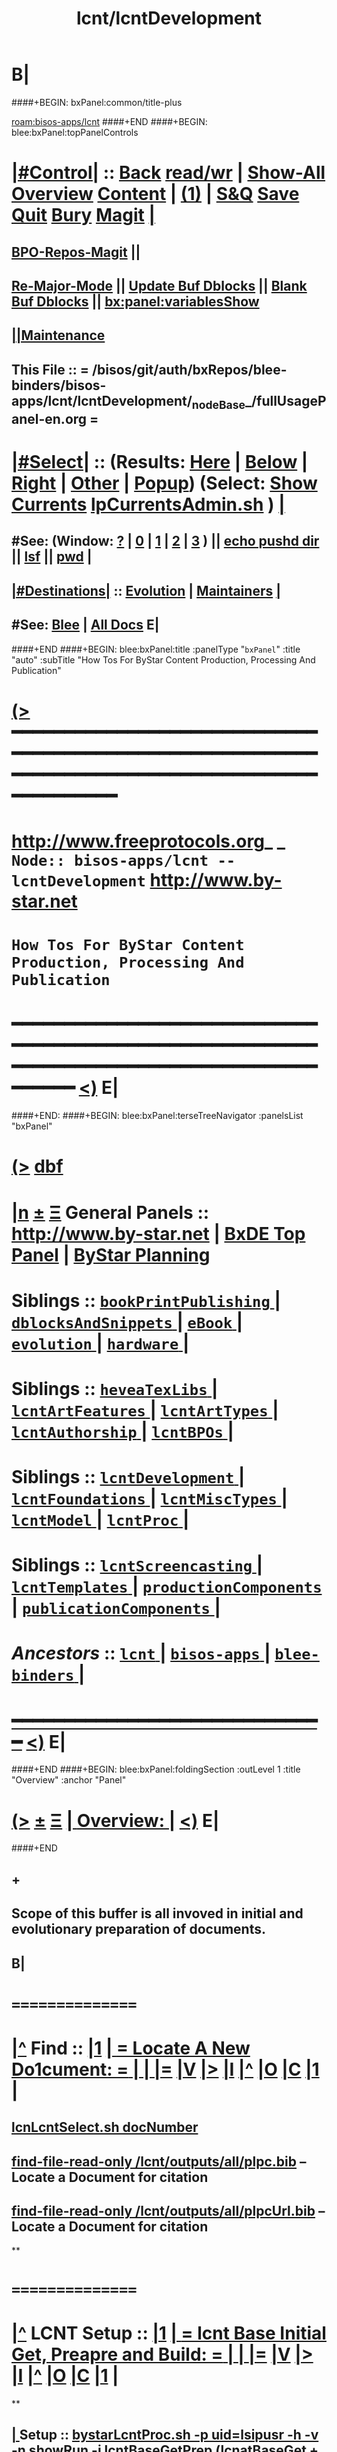 * B|
####+BEGIN: bxPanel:common/title-plus
#+title: lcnt/lcntDevelopment
#+roam_tags: branch
#+roam_key: bisos-apps/lcnt/lcntDevelopment
[[roam:bisos-apps/lcnt]]
####+END
####+BEGIN: blee:bxPanel:topPanelControls
*  [[elisp:(org-cycle)][|#Control|]] :: [[elisp:(blee:bnsm:menu-back)][Back]] [[elisp:(toggle-read-only)][read/wr]] | [[elisp:(show-all)][Show-All]]  [[elisp:(org-shifttab)][Overview]]  [[elisp:(progn (org-shifttab) (org-content))][Content]] | [[elisp:(delete-other-windows)][(1)]] | [[elisp:(progn (save-buffer) (kill-buffer))][S&Q]] [[elisp:(save-buffer)][Save]] [[elisp:(kill-buffer)][Quit]] [[elisp:(bury-buffer)][Bury]]  [[elisp:(magit)][Magit]]  [[elisp:(org-cycle)][| ]]
**  [[elisp:(bap:magit:bisos:current-bpo-repos/visit)][BPO-Repos-Magit]] ||
**  [[elisp:(blee:buf:re-major-mode)][Re-Major-Mode]] ||  [[elisp:(org-dblock-update-buffer-bx)][Update Buf Dblocks]] || [[elisp:(org-dblock-bx-blank-buffer)][Blank Buf Dblocks]] || [[elisp:(bx:panel:variablesShow)][bx:panel:variablesShow]]
**  [[elisp:(blee:menu-sel:comeega:maintenance:popupMenu)][||Maintenance]]
**  This File :: *= /bisos/git/auth/bxRepos/blee-binders/bisos-apps/lcnt/lcntDevelopment/_nodeBase_/fullUsagePanel-en.org =*
*  [[elisp:(org-cycle)][|#Select|]]  :: (Results: [[elisp:(blee:bnsm:results-here)][Here]] | [[elisp:(blee:bnsm:results-split-below)][Below]] | [[elisp:(blee:bnsm:results-split-right)][Right]] | [[elisp:(blee:bnsm:results-other)][Other]] | [[elisp:(blee:bnsm:results-popup)][Popup]]) (Select:  [[elisp:(lsip-local-run-command "lpCurrentsAdmin.sh -i currentsGetThenShow")][Show Currents]]  [[elisp:(lsip-local-run-command "lpCurrentsAdmin.sh")][lpCurrentsAdmin.sh]] ) [[elisp:(org-cycle)][| ]]
**  #See:  (Window: [[elisp:(blee:bnsm:results-window-show)][?]] | [[elisp:(blee:bnsm:results-window-set 0)][0]] | [[elisp:(blee:bnsm:results-window-set 1)][1]] | [[elisp:(blee:bnsm:results-window-set 2)][2]] | [[elisp:(blee:bnsm:results-window-set 3)][3]] ) || [[elisp:(lsip-local-run-command-here "echo pushd dest")][echo pushd dir]] || [[elisp:(lsip-local-run-command-here "lsf")][lsf]] || [[elisp:(lsip-local-run-command-here "pwd")][pwd]] |
**  [[elisp:(org-cycle)][|#Destinations|]] :: [[Evolution]] | [[Maintainers]]  [[elisp:(org-cycle)][| ]]
**  #See:  [[elisp:(bx:bnsm:top:panel-blee)][Blee]] | [[elisp:(bx:bnsm:top:panel-listOfDocs)][All Docs]]  E|
####+END
####+BEGIN: blee:bxPanel:title :panelType "=bxPanel=" :title "auto" :subTitle "How Tos For ByStar Content Production, Processing And Publication"
* [[elisp:(show-all)][(>]] ━━━━━━━━━━━━━━━━━━━━━━━━━━━━━━━━━━━━━━━━━━━━━━━━━━━━━━━━━━━━━━━━━━━━━━━━━━━━━━━━━━━━━━━━━━━━━━━━━
*   [[img-link:file:/bisos/blee/env/images/fpfByStarElipseTop-50.png][http://www.freeprotocols.org]]_ _   ~Node:: bisos-apps/lcnt -- lcntDevelopment~   [[img-link:file:/bisos/blee/env/images/fpfByStarElipseBottom-50.png][http://www.by-star.net]]
*                         ~How Tos For ByStar Content Production, Processing And Publication~
* ━━━━━━━━━━━━━━━━━━━━━━━━━━━━━━━━━━━━━━━━━━━━━━━━━━━━━━━━━━━━━━━━━━━━━━━━━━━━━━━━━━━━━━━━━━━━━  [[elisp:(org-shifttab)][<)]] E|
####+END:
####+BEGIN: blee:bxPanel:terseTreeNavigator :panelsList "bxPanel"
* [[elisp:(show-all)][(>]] [[elisp:(describe-function 'org-dblock-write:blee:bxPanel:terseTreeNavigator)][dbf]]
* [[elisp:(show-all)][|n]]  _[[elisp:(blee:menu-sel:outline:popupMenu)][±]]_  _[[elisp:(blee:menu-sel:navigation:popupMenu)][Ξ]]_   General Panels ::   [[img-link:file:/bisos/blee/env/images/bystarInside.jpg][http://www.by-star.net]] *|*  [[elisp:(find-file "/libre/ByStar/InitialTemplates/activeDocs/listOfDocs/fullUsagePanel-en.org")][BxDE Top Panel]] *|* [[elisp:(blee:bnsm:panel-goto "/libre/ByStar/InitialTemplates/activeDocs/planning/Main")][ByStar Planning]]

*   *Siblings*   :: [[elisp:(blee:bnsm:panel-goto "/bisos/git/auth/bxRepos/blee-binders/bisos-apps/lcnt/bookPrintPublishing/_nodeBase_")][ =bookPrintPublishing= ]] *|* [[elisp:(blee:bnsm:panel-goto "/bisos/git/auth/bxRepos/blee-binders/bisos-apps/lcnt/dblocksAndSnippets/_nodeBase_")][ =dblocksAndSnippets= ]] *|* [[elisp:(blee:bnsm:panel-goto "/bisos/git/auth/bxRepos/blee-binders/bisos-apps/lcnt/eBook/_nodeBase_")][ =eBook= ]] *|* [[elisp:(blee:bnsm:panel-goto "/bisos/git/auth/bxRepos/blee-binders/bisos-apps/lcnt/evolution/_nodeBase_")][ =evolution= ]] *|* [[elisp:(blee:bnsm:panel-goto "/bisos/git/auth/bxRepos/blee-binders/bisos-apps/lcnt/hardware/_nodeBase_")][ =hardware= ]] *|*
*   *Siblings*   :: [[elisp:(blee:bnsm:panel-goto "/bisos/git/auth/bxRepos/blee-binders/bisos-apps/lcnt/heveaTexLibs/_nodeBase_")][ =heveaTexLibs= ]] *|* [[elisp:(blee:bnsm:panel-goto "/bisos/git/auth/bxRepos/blee-binders/bisos-apps/lcnt/lcntArtFeatures/_nodeBase_")][ =lcntArtFeatures= ]] *|* [[elisp:(blee:bnsm:panel-goto "/bisos/git/auth/bxRepos/blee-binders/bisos-apps/lcnt/lcntArtTypes/_nodeBase_")][ =lcntArtTypes= ]] *|* [[elisp:(blee:bnsm:panel-goto "/bisos/git/auth/bxRepos/blee-binders/bisos-apps/lcnt/lcntAuthorship/_nodeBase_")][ =lcntAuthorship= ]] *|* [[elisp:(blee:bnsm:panel-goto "/bisos/git/auth/bxRepos/blee-binders/bisos-apps/lcnt/lcntBPOs/_nodeBase_")][ =lcntBPOs= ]] *|*
*   *Siblings*   :: [[elisp:(blee:bnsm:panel-goto "/bisos/git/auth/bxRepos/blee-binders/bisos-apps/lcnt/lcntDevelopment/_nodeBase_")][ =lcntDevelopment= ]] *|* [[elisp:(blee:bnsm:panel-goto "/bisos/git/auth/bxRepos/blee-binders/bisos-apps/lcnt/lcntFoundations/_nodeBase_")][ =lcntFoundations= ]] *|* [[elisp:(blee:bnsm:panel-goto "/bisos/git/auth/bxRepos/blee-binders/bisos-apps/lcnt/lcntMiscTypes/_nodeBase_")][ =lcntMiscTypes= ]] *|* [[elisp:(blee:bnsm:panel-goto "/bisos/git/auth/bxRepos/blee-binders/bisos-apps/lcnt/lcntModel/_nodeBase_")][ =lcntModel= ]] *|* [[elisp:(blee:bnsm:panel-goto "/bisos/git/auth/bxRepos/blee-binders/bisos-apps/lcnt/lcntProc/_nodeBase_")][ =lcntProc= ]] *|*
*   *Siblings*   :: [[elisp:(blee:bnsm:panel-goto "/bisos/git/auth/bxRepos/blee-binders/bisos-apps/lcnt/lcntScreencasting/_nodeBase_")][ =lcntScreencasting= ]] *|* [[elisp:(blee:bnsm:panel-goto "/bisos/git/auth/bxRepos/blee-binders/bisos-apps/lcnt/lcntTemplates/_nodeBase_")][ =lcntTemplates= ]] *|* [[elisp:(blee:bnsm:panel-goto "/bisos/git/auth/bxRepos/blee-binders/bisos-apps/lcnt/productionComponents/_nodeBase_")][ =productionComponents= ]] *|* [[elisp:(blee:bnsm:panel-goto "/bisos/git/auth/bxRepos/blee-binders/bisos-apps/lcnt/publicationComponents/_nodeBase_")][ =publicationComponents= ]] *|*
*   /Ancestors/  :: [[elisp:(blee:bnsm:panel-goto "/bisos/git/auth/bxRepos/blee-binders/bisos-apps/lcnt/_nodeBase_")][ =lcnt= ]] *|* [[elisp:(blee:bnsm:panel-goto "/bisos/git/auth/bxRepos/blee-binders/bisos-apps/_nodeBase_")][ =bisos-apps= ]] *|* [[elisp:(blee:bnsm:panel-goto "/bisos/git/auth/bxRepos/blee-binders/_nodeBase_")][ =blee-binders= ]] *|*
*                                   _━━━━━━━━━━━━━━━━━━━━━━━━━━━━━━_                          [[elisp:(org-shifttab)][<)]] E|
####+END
####+BEGIN: blee:bxPanel:foldingSection :outLevel 1 :title "Overview" :anchor "Panel"
* [[elisp:(show-all)][(>]]  _[[elisp:(blee:menu-sel:outline:popupMenu)][±]]_  _[[elisp:(blee:menu-sel:navigation:popupMenu)][Ξ]]_       [[elisp:(outline-show-subtree+toggle)][| *Overview:* |]] <<Panel>>   [[elisp:(org-shifttab)][<)]] E|
####+END
** +
** Scope of this buffer is all invoved in initial and evolutionary preparation of documents.
** B|
*      ================
*  [[elisp:(beginning-of-buffer)][|^]]  Find          :: [[elisp:(delete-other-windows)][|1]]   [[elisp:(org-cycle)][| *= Locate A New Do1cument: =* | ]]   [[elisp:(org-cycle)][| ]] [[elisp:(org-show-subtree)][|=]] [[elisp:(show-children 10)][|V]] [[elisp:(bx:orgm:indirectBufOther)][|>]] [[elisp:(bx:orgm:indirectBufMain)][|I]] [[elisp:(beginning-of-buffer)][|^]] [[elisp:(org-top-overview)][|O]] [[elisp:(progn (org-shifttab) (org-content))][|C]] [[elisp:(delete-other-windows)][|1]]  |
**   [[elisp:(lsip-local-run-command "echo lcnLcntSelect.sh docNumber")][lcnLcntSelect.sh docNumber]]
**   [[elisp:(find-file-read-only "/lcnt/outputs/all/plpc.bib")][find-file-read-only /lcnt/outputs/all/plpc.bib]]   -- Locate a Document for citation
**   [[elisp:(find-file-read-only "/lcnt/outputs/all/plpcUrl.bib")][find-file-read-only /lcnt/outputs/all/plpcUrl.bib]]   -- Locate a Document for citation
**
*      ================
*  [[elisp:(beginning-of-buffer)][|^]]  LCNT Setup    :: [[elisp:(delete-other-windows)][|1]]   [[elisp:(org-cycle)][| *= lcnt Base Initial Get, Preapre and Build: =* | ]]   [[elisp:(org-cycle)][| ]] [[elisp:(org-show-subtree)][|=]] [[elisp:(show-children 10)][|V]] [[elisp:(bx:orgm:indirectBufOther)][|>]] [[elisp:(bx:orgm:indirectBufMain)][|I]] [[elisp:(beginning-of-buffer)][|^]] [[elisp:(org-top-overview)][|O]] [[elisp:(progn (org-shifttab) (org-content))][|C]] [[elisp:(delete-other-windows)][|1]]  |
**
**  [[elisp:(org-cycle)][| ]]  Setup        ::  [[elisp:(lsip-local-run-command "bystarLcntProc.sh -p uid=lsipusr -h -v -n showRun -i lcntBaseGetPrep")][bystarLcntProc.sh -p uid=lsipusr -h -v -n showRun -i lcntBaseGetPrep]]  (lcnatBaseGet + lcntBasePrep) [[elisp:(org-cycle)][| ]]
**  [[elisp:(org-cycle)][| ]]  Setup        ::  [[elisp:(lsip-local-run-command "bystarLcntProc.sh -p uid=lsipusr -h -v -n showRun -i lcntBaseFullPrep")][bystarLcntProc.sh -p uid=lsipusr -h -v -n showRun -i lcntBaseFullPrep]] (fullBuild + localContentPrep) [[elisp:(org-cycle)][| ]]
***     Prompts for a sudo in lcntBasePrep  -- Involves
***     [[elisp:(lsip-local-run-command "bystarLcntProc.sh")][bystarLcntProc.sh]]
***     [[elisp:(lsip-local-run-command "bystarLcntProc.sh -p uid=lsipusr -h -v -n showRun -i lcntBaseGetPrep")][bystarLcntProc.sh -p uid=lsipusr -h -v -n showRun -i lcntBaseGetPrep]]  (lcnatBaseGet + lcntBasePrep)
***     [[elisp:(lsip-local-run-command "bystarLcntProc.sh -p uid=lsipusr -h -v -n showRun -i lcntBaseGet")][bystarLcntProc.sh -p uid=lsipusr -h -v -n showRun -i lcntBaseGet]]           # VC Update or VC Get If not there
***     [[elisp:(lsip-local-run-command "bystarLcntProc.sh -p uid=lsipusr -h -v -n showRun -i lcntBasePrep")][bystarLcntProc.sh -p uid=lsipusr -h -v -n showRun -i lcntBasePrep]]          # Recreates /lcnt/outputs
***     [[elisp:(lsip-local-run-command "bystarLcntProc.sh -p uid=lsipusr -h -v -n showRun -i lcntBaseFullUpdate")][bystarLcntProc.sh -p uid=lsipusr -h -v -n showRun -i lcntBaseFullUpdate]]    # fullBuild + localContentPrep (populate /content)
**
*      ================
*  [[elisp:(beginning-of-buffer)][|^]]  Apache Setup  :: [[elisp:(delete-other-windows)][|1]]   [[elisp:(org-cycle)][| *= /rsync  /rsync/node_modules Base Initial Get, Preapre and Build: =* | ]]   [[elisp:(org-cycle)][| ]] [[elisp:(org-show-subtree)][|=]] [[elisp:(show-children 10)][|V]] [[elisp:(bx:orgm:indirectBufOther)][|>]] [[elisp:(bx:orgm:indirectBufMain)][|I]] [[elisp:(beginning-of-buffer)][|^]] [[elisp:(org-top-overview)][|O]] [[elisp:(progn (org-shifttab) (org-content))][|C]] [[elisp:(delete-other-windows)][|1]]  |
**
**  [[elisp:(org-cycle)][| ]]  Local Setup  ::  [[elisp:(lsip-local-run-command "bsrWebSvcCommonAdmin.sh -h -v -n showRun -i webSvcRsyncBaseLocalUpdate")][bsrWebSvcCommonAdmin.sh -h -v -n showRun -i webSvcRsyncBaseLocalUpdate]]  # cp /usr/local/lib/node_modules /rsync/node_modules
**  [[elisp:(org-cycle)][| ]]  Remote Setup ::  [[elisp:(lsip-local-run-command "bystarLcntUpload.sh -h -v -n showRun -p bystarUid=ea-59009 -i rsyncBaseUpload")][bystarLcntUpload.sh -h -v -n showRun -p bystarUid=ea-59009 -i rsyncBaseUpload]]  # node_modules
**
*      ================
*  [[elisp:(beginning-of-buffer)][|^]]  Renumber      :: [[elisp:(delete-other-windows)][|1]]   [[elisp:(org-cycle)][| *= Renumbering A Document: =* | ]]   [[elisp:(org-cycle)][| ]] [[elisp:(org-show-subtree)][|=]] [[elisp:(show-children 10)][|V]] [[elisp:(bx:orgm:indirectBufOther)][|>]] [[elisp:(bx:orgm:indirectBufMain)][|I]] [[elisp:(beginning-of-buffer)][|^]] [[elisp:(org-top-overview)][|O]] [[elisp:(progn (org-shifttab) (org-content))][|C]] [[elisp:(delete-other-windows)][|1]]  |
**
** First try not to have to renumber a document
** Change the lcntNu related files in the replacing LCNT-INFO directory
** Make sure that you deactivate the replaced document
*** Either delete/rename the entire replaced directory
*** Or echo "999999.originalNu" > LCNT-INFO/lcntNu
** Edit /lcnt/lgpc/mohsen/SOURCE-INFO/permanent.reg
**     [[elisp:(lsip-local-run-command "bystarLcntProc.sh -p uid=lsipusr -h -v -n showRun -i lcntBasePrep")][bystarLcntProc.sh -p uid=lsipusr -h -v -n showRun -i lcntBasePrep]]          # Recreates /lcnt/outputs
** pubFormats needs to become pdf+hevea
** replace-string htmladdnormallink href
**
*      ================
*  [[elisp:(beginning-of-buffer)][|^]]  Add Figures   :: [[elisp:(delete-other-windows)][|1]]   [[elisp:(org-cycle)][| *= Adding A figure to a document: =* | ]]   [[elisp:(org-cycle)][| ]] [[elisp:(org-show-subtree)][|=]] [[elisp:(show-children 10)][|V]] [[elisp:(bx:orgm:indirectBufOther)][|>]] [[elisp:(bx:orgm:indirectBufMain)][|I]] [[elisp:(beginning-of-buffer)][|^]] [[elisp:(org-top-overview)][|O]] [[elisp:(progn (org-shifttab) (org-content))][|C]] [[elisp:(delete-other-windows)][|1]]  |
**
** cd /lcnt/lgpc/bystar/permanent/common/figures
** If applicabe start from a figure that exists cp existing.odg to mine.odg
** ooffice mine.odg
** Do your edits
*** Tricks For Sizes NOTYET
** Save
** Export as PDF  -- With figProc.sh -v -n showRun -i odgToPdf polySonSquare.odg
** All of below can be done with:  figProc.sh -v -n showRun -i odgFullProc bystarEcosystemAnatomy.odg
** figProc.sh -v -n showRun -i srcConvert bystarEcosystemAnatomy.odg
** figProc.sh -v -n showRun -i genFigTex bystarEcosystemAnatomy
** figProc.sh -v -n showRun -i genStartFigInfoFiles bystarEcosystemAnatomy
** Edit  bystarEcosystemAnatomy.caption   bystarEcosystemAnatomy.title
** Add the figure with a dynamic block
*** %%%#+BEGIN: bx:dblock:lcnt:body:fig-artpres :sec "none" :fig-file "/lcnt/lgpc/bystar/permanent/common/figures/bystarEcosystemAnatomy.odg"
**
*      ================
*  [[elisp:(beginning-of-buffer)][|^]]  Edit Figures  :: [[elisp:(delete-other-windows)][|1]]   [[elisp:(org-cycle)][| *= Edit An Existing Figure in the document: =* | ]]   [[elisp:(org-cycle)][| ]] [[elisp:(org-show-subtree)][|=]] [[elisp:(show-children 10)][|V]] [[elisp:(bx:orgm:indirectBufOther)][|>]] [[elisp:(bx:orgm:indirectBufMain)][|I]] [[elisp:(beginning-of-buffer)][|^]] [[elisp:(org-top-overview)][|O]] [[elisp:(progn (org-shifttab) (org-content))][|C]] [[elisp:(delete-other-windows)][|1]]  |
**
** Edit .odg file
** Save
** Export as PDF and overwrite
** figProc.sh -v -n showRun -i srcConvert bystarEcosystemAnatomy.odg
** ReRun
**     ============
**     Process Overview
***     1) Producing the Drawings/Images
****       Do the drawings with libreOffice
****       For odg images -- Export as .png
***     1) Process Captured Photos
**** 	   /libre/ByStar/InitialTemplates/activeDocs/blee/bystarContinuum/photoManage/fullUsagePanel-en.org
****       Go to the directory of your photos
****       cp /libre/ByStar/InitialTemplates/lcaPlone/Starts/galleriaBase/srcSet/images/imageProc.sh imageProc.sh
****       Follow through the steps of imageProc.sh
***     2) Create -title.html -description.html
****         echo forProfitNonProprietaryCube.gif | bystarPlone3GalleriaManage.sh  -i imageDescStart
***     2.1) Edit -title.html -description.html
***     3) Produce tailored image with gimp -- 750x300
****       Copy image.png to image-750x300.png
****       gimp image-750x300.png
****       Crop the image -- tools-transform tools-crop  -- Cut out un-needed white spaces
****       Resize the image to 300 height -- tools-transform tools-scale
*****        Check Keep Aspect
*****        Make the height be 300px
*****        Click on Scale
****       Adjust the Canvas Size -- image-canvas size
*****        Break the link between Width and Height
*****        Set Width to 750
*****        Set Height to 300
*****        Click on Resize
****       Move the Figure in canvas -- tools-transform tools-move
****       Create a new layer -- layer-new layer -- select white for fill type
****       Reverse Layer Order -- layer-stack-Reverse Layer Order
****       Save --
**
*      ================
####+BEGIN: blee:bxPanel:foldingSection :outLevel 1 :sep t :title "New Doc Base" :anchor "" :extraInfo "/Creating a New Lcnt Document Base/"
* /[[elisp:(beginning-of-buffer)][|^]]  [[elisp:(blee:menu-sel:navigation:popupMenu)][Ξ]] [[elisp:(delete-other-windows)][|1]]/
* [[elisp:(show-all)][(>]]  _[[elisp:(blee:menu-sel:outline:popupMenu)][±]]_  _[[elisp:(blee:menu-sel:navigation:popupMenu)][Ξ]]_       [[elisp:(outline-show-subtree+toggle)][| *New Doc Base:* |]]  /Creating a New Lcnt Document Base/  [[elisp:(org-shifttab)][<)]] E|
####+END
####+BEGIN: blee:bxPanel:foldingSection :outLevel 2 :sep t :title "Preparations" :anchor "newDocBase" :extraInfo "Make Sure That Central Registry Is Up To Date"
** /[[elisp:(beginning-of-buffer)][|^]]  [[elisp:(blee:menu-sel:navigation:popupMenu)][Ξ]] [[elisp:(delete-other-windows)][|1]]/
** [[elisp:(show-all)][(>]]  _[[elisp:(blee:menu-sel:outline:popupMenu)][±]]_  _[[elisp:(blee:menu-sel:navigation:popupMenu)][Ξ]]_       [[elisp:(outline-show-subtree+toggle)][| /Preparations:/ |]] <<newDocBase>> Make Sure That Central Registry Is Up To Date  [[elisp:(org-shifttab)][<)]] E|
####+END
***   cd /lcnt/lgpc/bystar/SOURCE-INFO/
***   cvs update
####+BEGIN: blee:bxPanel:foldingSection :outLevel 2 :sep t :title "Preparations" :anchor "" :extraInfo "Select Document Location/Language/Format"
** /[[elisp:(beginning-of-buffer)][|^]]  [[elisp:(blee:menu-sel:navigation:popupMenu)][Ξ]] [[elisp:(delete-other-windows)][|1]]/
** [[elisp:(show-all)][(>]]  _[[elisp:(blee:menu-sel:outline:popupMenu)][±]]_  _[[elisp:(blee:menu-sel:navigation:popupMenu)][Ξ]]_       [[elisp:(outline-show-subtree+toggle)][| /Preparations:/ |]]  Select Document Location/Language/Format  [[elisp:(org-shifttab)][<)]] E|
####+END
***  [[elisp:(org-cycle)][| ]] - Decide on where the document will reside in the /lcnt hierarchy.
       lgpc,lgcc -- permananet/records/repub
***  [[elisp:(org-cycle)][| ]] - Decide on what languages you want to include in
       this doc, en, en+fa,
***  [[elisp:(org-cycle)][| ]] - Decide on  what formats art+pres you want.
####+BEGIN: blee:bxPanel:foldingSection :outLevel 2 :sep t :title "Permanent" :anchor "" :extraInfo "Create A New BxLaTeX Permanent Document"
** /[[elisp:(beginning-of-buffer)][|^]]  [[elisp:(blee:menu-sel:navigation:popupMenu)][Ξ]] [[elisp:(delete-other-windows)][|1]]/
** [[elisp:(show-all)][(>]]  _[[elisp:(blee:menu-sel:outline:popupMenu)][±]]_  _[[elisp:(blee:menu-sel:navigation:popupMenu)][Ξ]]_       [[elisp:(outline-show-subtree+toggle)][| /Permanent:/ |]]  Create A New BxLaTeX Permanent Document  [[elisp:(org-shifttab)][<)]] E|
####+END
####+BEGIN: blee:bxPanel:foldingSection :outLevel 3 :sep t :title "Create Base Directory" :anchor "" :extraInfo "Perhaps with Language Tag"
*** /[[elisp:(beginning-of-buffer)][|^]]  [[elisp:(blee:menu-sel:navigation:popupMenu)][Ξ]] [[elisp:(delete-other-windows)][|1]]/
*** [[elisp:(show-all)][(>]]  _[[elisp:(blee:menu-sel:outline:popupMenu)][±]]_  _[[elisp:(blee:menu-sel:navigation:popupMenu)][Ξ]]_       [[elisp:(outline-show-subtree+toggle)][| ==Create Base Directory:== |]]  Perhaps with Language Tag  [[elisp:(org-shifttab)][<)]] E|
####+END
***    When choosing a directory name, make sure that
       languages tag EnFa, En, FaEn, Fa is included in the
       directory name. This a policy/convention and not demanded.
***    ========
***    mkdir /lcnt/lgpc/mohsen/permanent/essays/HalaalSoftwareAndServicesFa/
***    cd /lcnt/lgpc/mohsen/permanent/essays/HalaalSoftwareAndServicesFa/
***    ========
####+BEGIN: blee:bxPanel:foldingSection :outLevel 3 :sep t :title "Run Basic LcntGens" :anchor "" :extraInfo "specify srcForms and srcLangs"
*** /[[elisp:(beginning-of-buffer)][|^]]  [[elisp:(blee:menu-sel:navigation:popupMenu)][Ξ]] [[elisp:(delete-other-windows)][|1]]/
*** [[elisp:(show-all)][(>]]  _[[elisp:(blee:menu-sel:outline:popupMenu)][±]]_  _[[elisp:(blee:menu-sel:navigation:popupMenu)][Ξ]]_       [[elisp:(outline-show-subtree+toggle)][| ==Run Basic LcntGens:== |]]  specify srcForms and srcLangs  [[elisp:(org-shifttab)][<)]] E|
####+END
****    Run lcnLcntGens.sh to Auto Assign A New Number and Create Initial Templates With That Number
****    lcnLcntGens.sh  # Prefer en+fa over en
****    lcnLcntGens.sh -n showRun -p cntntRawHome=. -p srcForms="art+pres" -p srcLangs="fa+en" -i baseFullStart
****    lcnLcntGens.sh -n showRun -p cntntRawHome=. -p srcForms="art" -p srcLangs="en" -i baseFullStart
****    lcnLcntGens.sh -n showRun -p cntntRawHome=. -p srcForms="memo" -p srcLangs="en+fa" -i baseFullStart
****   ====
****   NOTYET, baseFullStart  should CVS Checkin the assigned number
****   Or Hand Assign A Number and Create Initial Templates With That Number
####+BEGIN: blee:bxPanel:foldingSection :outLevel 3 :sep t :title "Run BuildInfoGens" :anchor "" :extraInfo "To complete Initial Base"
*** /[[elisp:(beginning-of-buffer)][|^]]  [[elisp:(blee:menu-sel:navigation:popupMenu)][Ξ]] [[elisp:(delete-other-windows)][|1]]/
*** [[elisp:(show-all)][(>]]  _[[elisp:(blee:menu-sel:outline:popupMenu)][±]]_  _[[elisp:(blee:menu-sel:navigation:popupMenu)][Ξ]]_       [[elisp:(outline-show-subtree+toggle)][| ==Run BuildInfoGens:== |]]  To complete Initial Base  [[elisp:(org-shifttab)][<)]] E|
####+END
**** +
**** lcnLcntGens.sh -n showRun -p cntntRawHome=. -i lcntBuildInfoGens
**** lcnLcntGens.sh -n showRun -p cntntRawHome=. -i lcntExportInfoGens
**** B|
####+BEGIN: blee:bxPanel:foldingSection :outLevel 3 :sep t :title "Select curBuild" :anchor "" :extraInfo "And do a dryRun"
*** /[[elisp:(beginning-of-buffer)][|^]]  [[elisp:(blee:menu-sel:navigation:popupMenu)][Ξ]] [[elisp:(delete-other-windows)][|1]]/
*** [[elisp:(show-all)][(>]]  _[[elisp:(blee:menu-sel:outline:popupMenu)][±]]_  _[[elisp:(blee:menu-sel:navigation:popupMenu)][Ξ]]_       [[elisp:(outline-show-subtree+toggle)][| ==Select curBuild:== |]]  And do a dryRun  [[elisp:(org-shifttab)][<)]] E|
####+END
**** +
**** lcntProc.sh build              # build, build+view, build+release
**** lcntProc.sh -v -n showRun -i lcntBuildSetCur ./LCNT-INFO/Builds/art-8.5x11
**** lcntProc.sh -h -v -n showRun -p extent="build+view" -i lcntBuild cur  # Runs dblock
**** lcntProc.sh -h -v -n showRun  -i fullClean
**** B|
####+BEGIN: blee:bxPanel:foldingSection :outLevel 3 :sep t :title "Edit/Input Title Info (Document Params)" :anchor "" :extraInfo "Updates in LCNT-INFO"
*** /[[elisp:(beginning-of-buffer)][|^]]  [[elisp:(blee:menu-sel:navigation:popupMenu)][Ξ]] [[elisp:(delete-other-windows)][|1]]/
*** [[elisp:(show-all)][(>]]  _[[elisp:(blee:menu-sel:outline:popupMenu)][±]]_  _[[elisp:(blee:menu-sel:navigation:popupMenu)][Ξ]]_       [[elisp:(outline-show-subtree+toggle)][| ==Edit/Input Title Info (Document Params):== |]]  Updates in LCNT-INFO  [[elisp:(org-shifttab)][<)]] E|
####+END
**** +
**** lcntProc.sh  -i editLcntInfo mainTitle shortTitle subTitle subSubTitle description
**** =======
**** Expand Dynamic Blocks (dblocks) Based on Specified Parameters
**** lcntProc.sh  -i dblockUpdateFile articleFaEn.ttytex presentationFaEn.ttytex artPresBodyFaEn.tex
**** lcntProc.sh  -i dblockUpdateFile articleEn.ttytex presentationEn.ttytex artPresBodyEn.tex
**** B|
####+BEGIN: blee:bxPanel:foldingSection :outLevel 3 :sep t :title "Verify Initial Build" :anchor "" :extraInfo "Then Write The Document"
*** /[[elisp:(beginning-of-buffer)][|^]]  [[elisp:(blee:menu-sel:navigation:popupMenu)][Ξ]] [[elisp:(delete-other-windows)][|1]]/
*** [[elisp:(show-all)][(>]]  _[[elisp:(blee:menu-sel:outline:popupMenu)][±]]_  _[[elisp:(blee:menu-sel:navigation:popupMenu)][Ξ]]_       [[elisp:(outline-show-subtree+toggle)][| ==Verify Initial Build:== |]]  Then Write The Document  [[elisp:(org-shifttab)][<)]] E|
####+END
**** +
**** Setup the enabled list  --- NOTYET
**** lcntProc.sh -h -v -n showRun -p extent="build+view" -i lcntBuild all  # Using enabled list
**** B|
####+BEGIN: blee:bxPanel:foldingSection :outLevel 2 :sep t :title "Existing Doc" :anchor "" :extraInfo "Create A New (Existing pdf/html) Permanent or Record Document"
** /[[elisp:(beginning-of-buffer)][|^]]  [[elisp:(blee:menu-sel:navigation:popupMenu)][Ξ]] [[elisp:(delete-other-windows)][|1]]/
** [[elisp:(show-all)][(>]]  _[[elisp:(blee:menu-sel:outline:popupMenu)][±]]_  _[[elisp:(blee:menu-sel:navigation:popupMenu)][Ξ]]_       [[elisp:(outline-show-subtree+toggle)][| /Existing Doc:/ |]]  Create A New (Existing pdf/html) Permanent or Record Document  [[elisp:(org-shifttab)][<)]] E|
####+END
***    mkdir /lcnt/lgpc/mohsen/record/presentations/mobileMsgLandscape1999
***    cd /lcnt/lgpc/mohsen/record/presentations/mobileMsgLandscape1999
***    cp ~/contentFile.pdf .
***    lcnLcntGens.sh -n showRun -p cntntRawHome=. -p srcForms="pdf"  -i baseFullStart  contentFile.pdf
####+BEGIN: blee:bxPanel:foldingSection :outLevel 2 :sep t :title "RePub" :anchor "" :extraInfo "Create A New Republished Document -- (Existing pdf/html) Content"
** /[[elisp:(beginning-of-buffer)][|^]]  [[elisp:(blee:menu-sel:navigation:popupMenu)][Ξ]] [[elisp:(delete-other-windows)][|1]]/
** [[elisp:(show-all)][(>]]  _[[elisp:(blee:menu-sel:outline:popupMenu)][±]]_  _[[elisp:(blee:menu-sel:navigation:popupMenu)][Ξ]]_       [[elisp:(outline-show-subtree+toggle)][| /RePub:/ |]]  Create A New Republished Document -- (Existing pdf/html) Content  [[elisp:(org-shifttab)][<)]] E|
####+END
*** mkdir 4 levels matching
*** Put content in dir (touch a file of copy content there or run the wget.sh pointing to source of doc)
*** If a new ttytex document -- touch articleEnFa.ttytex

*** Assign in REGISTRY
    Edit /lcnt/REGISTRY/repub/repub.reg
**** By convention For each publisher the repub numbers start at 1xx800 and above.

*** Run [[elisp:(lsip-local-run-command "lcnLcntGens.sh -n showRun -p cntntRawHome=. -p srcForms=art -p srcLangs=en+fa -i lcntInfoGen")][lcnLcntGens.sh -n showRun -p cntntRawHome=. -p srcForms=art -p srcLangs=en+fa -i lcntInfoGen]]
**** Creates LCNT-INFO
**** publishable1 will be automatically set to the pdf/html contents of the directory
*** Run lcnLcntGens.sh -n showRun -p cntntRawHome=. -p srcForms="art" -p srcLangs="en+fa" -i lcntRefresh
**** Creates lcntProc.sh

*** If a ttytex document also Run:
***    lcnLcntGens.sh -n showRun -p cntntRawHome=. -p srcForms="art" -p srcLangs="en+fa" -i lcntBaseConfigMulti

*** Edit LCNT-INFO/shortTitle ...
**** lcntProc.sh  -i editLcntInfo mainTitle shortTitle subTitle subSubTitle description

*** Then in that directory
      lcntProc.sh -v -n showRun -p bystarUid=ea-59055 -i plone3FullPublish

*** BUGS: for .html republication -- lcntNu does not show up and publishable1 Does not show up
####+BEGIN: blee:bxPanel:foldingSection :outLevel 2 :sep t :title "RePub" :anchor "" :extraInfo "Create A New Republished Document -- lcnt BxLaTeX-Doc"
** /[[elisp:(beginning-of-buffer)][|^]]  [[elisp:(blee:menu-sel:navigation:popupMenu)][Ξ]] [[elisp:(delete-other-windows)][|1]]/
** [[elisp:(show-all)][(>]]  _[[elisp:(blee:menu-sel:outline:popupMenu)][±]]_  _[[elisp:(blee:menu-sel:navigation:popupMenu)][Ξ]]_       [[elisp:(outline-show-subtree+toggle)][| /RePub:/ |]]  Create A New Republished Document -- lcnt BxLaTeX-Doc  [[elisp:(org-shifttab)][<)]] E|
####+END
*** mkdir 4 levels matching
*** Put content in dir (touch a file of copy content there or run the wget.sh pointing to source of doc)

*** Assign in REGISTRY
    Edit /lcnt/REGISTRY/repub/repub.reg

*** lcnLcntGens.sh -p cntntRawHome=. -p srcForms="art" -p srcLangs="en+fa" -i lcntRefresh

*** lcnLcntGens.sh -p cntntRawHome=. -p srcForms="art" -p srcLangs="en+fa" -i lcntBaseConfigMulti
*** The document is now ready for customization in the ./LCNT-INFO Directory
####+BEGIN: blee:bxPanel:foldingSection :outLevel 2 :sep t :title "Git" :anchor "" :extraInfo "Add The New Document Base To CVS Tree and objTree"
** /[[elisp:(beginning-of-buffer)][|^]]  [[elisp:(blee:menu-sel:navigation:popupMenu)][Ξ]] [[elisp:(delete-other-windows)][|1]]/
** [[elisp:(show-all)][(>]]  _[[elisp:(blee:menu-sel:outline:popupMenu)][±]]_  _[[elisp:(blee:menu-sel:navigation:popupMenu)][Ξ]]_       [[elisp:(outline-show-subtree+toggle)][| /Git:/ |]]  Add The New Document Base To CVS Tree and objTree  [[elisp:(org-shifttab)][<)]] E|
####+END
***   - cd to the parent directory and weave in the new document in its lcntProc.sh
***   - Run a cleanTree from that parent directory
***   - Run cvs-update from that parent directory
***   - Make sure that the registry with the new document assignment is also CVSed
**
*      ================
*  [[elisp:(beginning-of-buffer)][|^]]  Production    :: [[elisp:(delete-other-windows)][|1]]   [[elisp:(org-cycle)][| *= Document Production/Writing and Lcnt Preparation: =* | ]]  <<lcntPreparation>>  [[elisp:(org-cycle)][| ]] [[elisp:(org-show-subtree)][|=]] [[elisp:(show-children 10)][|V]] [[elisp:(bx:orgm:indirectBufOther)][|>]] [[elisp:(bx:orgm:indirectBufMain)][|I]] [[elisp:(beginning-of-buffer)][|^]] [[elisp:(org-top-overview)][|O]] [[elisp:(progn (org-shifttab) (org-content))][|C]] [[elisp:(delete-other-windows)][|1]]  |
**
**  [[elisp:(org-cycle)][| ]]  Subject      :: Common Lcnt Preparations [[elisp:(org-cycle)][| ]]
**  [[elisp:(org-cycle)][| ]]  Subject      :: pres or pres+art  (Use Dblocks to Customize files based on file variables) [[elisp:(org-cycle)][| ]]
**  [[elisp:(org-cycle)][| ]]  Subject      :: article or art+pres [[elisp:(org-cycle)][| ]]
**  [[elisp:(org-cycle)][| ]]  Subject      :: memos [[elisp:(org-cycle)][| ]]
**
*      ================
*  [[elisp:(beginning-of-buffer)][|^]]  Roadmap      :: [[elisp:(delete-other-windows)][|1]]    [[elisp:(org-cycle)][| *= Roadmap How-TOs: =* | ]]  [[elisp:(org-cycle)][| ]] [[elisp:(org-show-subtree)][|=]] [[elisp:(show-children 10)][|V]] [[elisp:(bx:orgm:indirectBufOther)][|>]] [[elisp:(bx:orgm:indirectBufMain)][|I]] [[elisp:(beginning-of-buffer)][|^]] [[elisp:(org-top-overview)][|O]] [[elisp:(progn (org-shifttab) (org-content))][|C]] [[elisp:(delete-other-windows)][|1]]  |
**
**     - How to setup the /lcnt base?

        - Checkout the /lcnt public branch
   /usr/mapFiles/doc/lcnt/full/mapVerModules.sh -p cvsRoot=cvsRoot_bySourceCvs1Ssh -s lcntFull -a moduleCheckout
	    - If in private environment Checkout the private braches
   /usr/mapFiles/lcntLgcc/mapVerModules.sh2 -p cvsRoot=cvsRoot_bySourceCvs22Ssh -s lgcc -a moduleCheckout

	- Create the master list
   lcntProc.sh   -i lcntNuUpdate

	- Create other categories.

        lcnLcntOutputs.sh -n showRun -p inListLcntNu=/lcnt/outputs/all/lists/nuBaseDir -p sortByCategory=sw      -p outFile=/lcnt/outputs/all/lists/nuBaseDir.sw -i lcntNuSort

        - cd /lcnt  # NOTYET, TODO, plpc.bib update should use /lcnt/outputs/all/lists/nuBaseDir
          lcntProc.sh   -i dirsRecurse bibOut > /lcnt/outputs/all/plpc.bib

        - ln -s /lcnt/BIB /usr/local/lib/bib

        - mmaSshAdmin.sh -p localUser=xxx -p remoteUser=xxx -p remoteHost=www.example.org  -i authorizedKeysUpdate
                --- freeprotocols.org
                --- libreservices.org
                --- by-star.net
                --- mohsen.byname
                --- andrew.byname

    - How to make preparation for:
              - plpc/draft/record document
	      - repub document:
	             - ttytex repub
		     - pdf repub
	      - sw distribution

	1) For plpc/draft/record document , decide between:
              lgpc=GeneratedPublic lgcc=GeneratedConfidential
	      i.e. /lcnt/lgpc
	   This also apply for repub document where we need to process the document
	   to produce pdf/ps/html from ttytex doc.

	   For repub document which we don't have the ttytex source but only pdf format,
	   decide between:
   	      /info/externalConfidential   /info/externalLimited   /info/mohsenConfidential
              /info/externalLibre          /info/externalPublic

	   For sw, choose /lcnt/sw

	2) Locate the source/owner (base for repub) of the document/sw
	   For lcnt doc and ttytex repub:
              neda= /lcnt/lgpc/neda       fpf= /lcnt/lgpc/fpf      mohsen= /lcnt/lgpc/mohsen
	   For sw:
	      neda= /lcnt/sw/neda

	   For pdf repub, decide between tech, finance, politics, etc.
	     /info/externalLimited/technology   /info/externalLimited/finance  /info/externalLimited/politics

	3) Decide between: permanent, record, draft, repub
	   /lcnt/lgpc/neda/permanent   /lcnt/lgpc/neda/record /lcnt/lgpc/neda/draft  /lcnt/lgpc/neda/repub

	   For pdf repub, there is no definite structure as long as by the time we reach
	   step 4, we have total of 5 sub directories.

	4) Locate the base directory
     	     lcnt document: /lcnt/lgpc/neda/permanent/ByStar/ByStarConcept
	     record       : /lcnt/lgpc/neda/record/byStar/0704281-linuxFest
	     ttytex repub : /lcnt/lgpc/mohsen/repub/externalPublic/politics/iran/cia/mosadegh -- ask MB
	     pdf repub    : /info/externalLimited/technology/press/ieee/vcThwatrsInnovation
	     sw           : /lcnt/sw/neda/leap/emsd/EMSD-MulPub

             For the purpose of publication the base directory is related
	     to the publication directory in a 6 level hierarchy
	    ------------------------------------------------------
	    destPath1/destPath2/destPath3/destPath4/destPath5/destPath6

	    For PLPC, DRAFT, RECORDS, these are number driven and
            beyond SOURCE/{permanent,records,draft} the
            hierarchy is not relevant.
            /content/generated/doc.free/neda/PLPC/110102/current
                  /    1    /    2   /  3 /  4 /   5  /   6

		  for example:
             /lcnt/lgpc/neda/permanent/engineering/nedaLibreGenesis
            /content/generated/doc.free/neda/PLPC/110102/current

           For republish doc: destination path are based on location
           (below example is for republication which we don't have to generate pdf/ps/html)

           /info/externalLimited            /technology/press/ieee/vcThwatrsInnovation
           /content/republished/doc.limited/technology/press/ieee/vcThwatrsInnovation
	   Note how the last  4 levels map

           For republish doc: destination path are based location
           (below example is for republication which we need to generate
            pdf/ps/html from ttytex)
          /lcnt/lgpc/mohsen/repub               /politics/iran/mossadeq/cia-53-iranCoup
	  /content/republished/doc.public       /politics/iran/mossadeq/cia-53-iranCoup

          For sw: destination path are based location
          /lcnt/sw                  /neda/leap/emsd/EMSD-MulPub
	  /content/generated/sw.free/neda/leap/emsd/EMSD-MulPub

       5) Base Start: Create the initial document:
          (Skip this process for pdf repub and sw)
          Decide on the document name and format: i.e.  main.ttytex or 0810021.odp

          In the base directory run:
	    lcnLcntGens.sh -n showRun -p cntntRawHome=.  -i lcntBaseStart ttytex main
	    lcnLcntGens.sh -n showRun -p cntntRawHome=.  -i lcntBaseStart odp 0810021
	  This creates a blank main.ttytex


       5.1) For existing  document, just create the base directory (step 4)
            and copy the existing files to that directory.
	    [ Historic, this used to be done with FullStart, which is now
              deprecated. ]

       6) Assign the document a PLPC Number (for lcnt document), REPUB Number (for repub),
          or SW Name.

          Then  add it to:
	    if permanent: /lcnt/lgpc/neda/SOURCE-INFO/permanent.reg (numbering based on rules)
	    if record   : /lcnt/lgpc/neda/SOURCE-INFO/record.reg  (e.g. presentation, numbering based on date)
	    if draft    : /lcnt/lgpc/neda/SOURCE-INFO/draft.reg (numbering based on rules)
	    if repub    : /lcnt/REGISTRY/repub/repub.reg (numbering based on rules)
	    if sw       : /lcnt/REGISTRY/sw/sw.reg (numbering based on sw name)

       7) Create the LCNT-INFO directory
          and lcntProcs.sh
          In the base directory run:
	    lcnLcntGens.sh -p cntntRawHome=. -e "Create or Update" -i lcntRefresh    --- This creates the LCNT-INFO directory.


       8) Customize the LCNT-INFO driectory
	  Go to the LCNT-INFO directory and edit what needs to be edited.

               - NOTYET: get rid of README
               - grep ^ *  # to see all
               - Edit as needed, in particular
                   mainTitle
                   shortTitle
                   subTitle
                   description

       9) For an existing document go to next step, skip this step.
          For a New Document
          Decide on the type of document and get initial template
          (Skip this process for pdf repub and sw)
          Choose between presentation/article/book/memo/...

	    In the base directory run:
	    lcnLcntGens.sh -p cntntRawHome=.  -i lcntBaseConfig article

          This brings over the initial template.
          Or get your own preferred starting point document.

       10) Develop your document using lcntProc.sh

       11) Process the Content
	    -) How to process/publish a ttytex document?
		Just run lcntProc.sh -i fullPublish

		Just run lcntProc.sh -i fullUpdate to build
                but not publish.

	    -) How to process/publish an .odp openoffice impress presentation?
		Call the base directory BaseDirName
		Call the odp document BaseDocName.odp
		The following applies to Open Office 2.0

		    For PDF:
		    - File -> Export PDF

		    TopDir=BaseDirName
		    Location= BaseDocName.pdf
		    Filter=PDF
		    Uncheck  Automatic file name extension

		    Accept defaults then [Export]

		    For HTML:

		    First in BaseDirName
		    mkdir BaseDocName

		    - File -> Export

			TopDir=BaseDirName
			Location=BaseDocName/index.html
			Filter=HTML
			Uncheck  Automatic file name extension

			Accept defaults then 5 times [Next] then [Create]

	    -) How to make preparations for a republish document?
		Then run repubProc.sh which will put things on the web. (NOTYET)

	    -) How to make preparations for a sw distribution?
		Then run swProc.sh which will put things on the web. (NOTYET)

       12) Publish the content using lcntProc.sh

		Just run lcntProc.sh -i fullPublish

**
*      ================
*  [[elisp:(beginning-of-buffer)][|^]]  Andrew Notes :: [[elisp:(delete-other-windows)][|1]]    [[elisp:(org-cycle)][| *= Supplementary Notes By Andrew -- Old Leftover Stuff to be Sorted: =* | ]]  [[elisp:(org-cycle)][| ]] [[elisp:(org-show-subtree)][|=]] [[elisp:(show-children 10)][|V]] [[elisp:(bx:orgm:indirectBufOther)][|>]] [[elisp:(bx:orgm:indirectBufMain)][|I]] [[elisp:(beginning-of-buffer)][|^]] [[elisp:(org-top-overview)][|O]] [[elisp:(progn (org-shifttab) (org-content))][|C]] [[elisp:(delete-other-windows)][|1]]  |
**
** SUPPLEMENTARY NOTES BY ANDREW   [[elisp:(org-cycle)][| ]] [[elisp:(org-show-subtree)][|=]] [[elisp:(show-children 10)][|V]] [[elisp:(bx:orgm:indirectBufOther)][|>]] [[elisp:(bx:orgm:indirectBufMain)][|I]] [[elisp:(beginning-of-buffer)][|^]] [[elisp:(org-top-overview)][|O]] [[elisp:(progn (org-shifttab) (org-content))][|C]] [[elisp:(delete-other-windows)][|1]]

The following are some supplementary notes by Andrew on how to create
a new document.

1. First navigate to and create the directory where the document files
will reside and be processed. I.e. start in /lcnt/ and navigate down
the directory tree as appropriate.

e.g. /lcnt/lgpc/ for Generated Public

Next navigate to the owner

e.g. /lcnt/lgpc/andrew/

Navigate to permanent, draft, etc. as appropriate

e.g. /lcnt/lgpc/andrew/permanent/

Create the new base directory

e.g. /lcnt/lgpc/andrew/permanent/resumes/new_directory

2. Create a blank starting-point document.  run lcnLcntGens.sh, and go
to the lcntBaseStart command edit the file name as desired, then run
the command. E.g.

lcnLcntGens.sh -n showRun -p cntntRawHome=. -e "Start Blank" -i lcntBaseStart ttytex new_document

This will create a new blank document called new_document.ttytex

It will also present a number of commands ready to be executed.

3. Run the echo command presented.  This will add a new entry to the
registration file permanent.reg for the new document.

4. Edit the permanent.reg file to assign a new number to the new
document.

5. Run the lcntRefresh command presented. This will create the
LCNT-INFO directory, and a local copy of the lcntProc.sh file.

6. Customize the LCNT-INFO directory as necessary.
Navigate to the LCNT-INFO directory.
Delete the README file.
Run the command: grep ^ *
This will create a list of the existing LCNT-INFO files and their entries.
As a bare minimum edit these files:
  description
  mainTitle
  shortTitle

7. Navigate back to the base directory (e.g. new_directory) and run
the lcntBaseConfig command presented. This will get the initial
template for the new document. The previously created blank document
will be backed up; this can now be deleted.

From this point processing of the document can proceed as usual.
**

*      ================
* [[elisp:(org-cycle)][| ]]   Dispositions  ::       *Dispositions Setup -- Impressive, Voice-Over and Screencast*  [[file:/libre/ByStar/InitialTemplates/activeDocs/blee/screencasting/fullUsagePanel-en.org][ScreenCast Panel]]  [[elisp:(org-cycle)][| ]]
*      ================
*  [[elisp:(beginning-of-buffer)][|^]]  Html Output   :: [[elisp:(delete-other-windows)][|1]]   [[elisp:(org-cycle)][| *= HTML Generation Capabilities and Deficiencies: =* | ]]   [[elisp:(org-cycle)][| ]] [[elisp:(org-show-subtree)][|=]] [[elisp:(show-children 10)][|V]] [[elisp:(bx:orgm:indirectBufOther)][|>]] [[elisp:(bx:orgm:indirectBufMain)][|I]] [[elisp:(beginning-of-buffer)][|^]] [[elisp:(org-top-overview)][|O]] [[elisp:(progn (org-shifttab) (org-content))][|C]] [[elisp:(delete-other-windows)][|1]]  |
**
**   tex4ht Capability:  In LaTeX (Not XeLaTeX) is able to handle all
     formats including both article and presentation from both beamer source.
**      When Beamer is used, use tex4ht and no persian.
**   tex4ht Deficiency: No Persian supported. No XeLaTeX. No Bidi.
**   hevea Capabilities: Works well with XeLaTeX and Persian
**   hevea Deficiencies: Does not work with Beamer
**   So, When you need to include persian and you also want html output,
     do not use beamer's both modes. Do Article and Presentation
     separately.
**   When there are figures, tex4ht image generation is fully automated.
     hevea needs more figuring and documentation.  NOTYET.
**
*      ================
*  [[elisp:(beginning-of-buffer)][|^]]  Conversions  :: [[elisp:(delete-other-windows)][|1]]    [[elisp:(org-cycle)][| *= Converting To And From LaTeX --pandoc NOTYET: =* | ]]   [[elisp:(org-cycle)][| ]] [[elisp:(org-show-subtree)][|=]] [[elisp:(show-children 10)][|V]] [[elisp:(bx:orgm:indirectBufOther)][|>]] [[elisp:(bx:orgm:indirectBufMain)][|I]] [[elisp:(beginning-of-buffer)][|^]] [[elisp:(org-top-overview)][|O]] [[elisp:(progn (org-shifttab) (org-content))][|C]] [[elisp:(delete-other-windows)][|1]]  |
**
**  [[elisp:(org-cycle)][| ]]  Subject      ::  *To LaTeX* [[elisp:(org-cycle)][| ]]
***  [[elisp:(org-cycle)][| ]]  Subject     :: Word-To-LaTeX [[elisp:(org-cycle)][| ]]
****  [[elisp:(org-cycle)][| ]]  Subject    :: Convert To Html Then gnuhtml2latex [[elisp:(org-cycle)][| ]]
       - From libreoffice do an export to html
       - indent the result with xmlindent
       - Convert to latex with gnuhtml2latex -H
       - Edit the result.
****  [[elisp:(org-cycle)][| ]]  Subject    :: lcntProc.sh -i word2latex fileBase [[elisp:(org-cycle)][| ]]
***  [[elisp:(org-cycle)][| ]]  Subject     :: Excel-To-LaTeX [[elisp:(org-cycle)][| ]]
****  [[elisp:(org-cycle)][| ]]  Subject    :: With Gnumeric  [[elisp:(org-cycle)][| ]]
       - apt-get install gnumeric
       - Open the .xls
       - Go to tools export and select other .tex
       - Save the .tex table file.
**  [[elisp:(org-cycle)][| ]]  Subject      ::  *From LaTeX* [[elisp:(org-cycle)][| ]]
***  [[elisp:(org-cycle)][| ]]  Subject     :: LaTeX-To-Word [[elisp:(org-cycle)][| ]]
****  [[elisp:(org-cycle)][| ]]  Subject    :: lcntProc.sh -i latex2word fileBase [[elisp:(org-cycle)][| ]]
**
*  [[elisp:(beginning-of-buffer)][Top]] ################ [[elisp:(delete-other-windows)][(1)]]
*  [[elisp:(org-cycle)][| ]] [[elisp:(org-show-subtree)][|=]] [[elisp:(show-children 10)][|V]] [[elisp:(bx:orgm:indirectBufOther)][|>]] [[elisp:(bx:orgm:indirectBufMain)][|I]] [[elisp:(beginning-of-buffer)][|^]] [[elisp:(org-top-overview)][|O]] [[elisp:(progn (org-shifttab) (org-content))][|C]] [[elisp:(delete-other-windows)][|1]]     [[elisp:(org-cycle)][| *= Panel Maintenance (Notes, Status, Evolution): =* | ]]  |
**  [[elisp:(org-cycle)][| ]] [[elisp:(org-show-subtree)][|=]] [[elisp:(show-children 10)][|V]] [[elisp:(bx:orgm:indirectBufOther)][|>]] [[elisp:(bx:orgm:indirectBufMain)][|I]] [[elisp:(beginning-of-buffer)][|^]] [[elisp:(org-top-overview)][|O]] [[elisp:(progn (org-shifttab) (org-content))][|C]] [[elisp:(delete-other-windows)][|1]]     [[elisp:(org-cycle)][| /= Notes, Ideas, Tasks, Agenda: =/ | ]]  |
** TODO Build Gen -- Use artSrcFile/... to decide if we need to create the buildSpec
** TODO [#A] Capture All Template files
   SCHEDULED: <2019-07-25 Thu>
** TODO lgrind needs to be added to genesis install.
** TODO /usr/share/texmf/tex/latex/lgrind/lgrind.sty --
** TODO In /lcnt/lgpc/neda/permanent/software/openCPlatform/tgrindBuild.sh absorb it into lcntProc.sh and add postClean Hook
** TODO Based on LCNT-INFO/activation, Make all of lgcc be tagged "private"
** AUTO BUILD Remaining Problems:
*** /lcnt/lgpc/bystar/permanent/usage/persoArabicScriptFaEn/heveaHtml-articleFaEn/index.htm
**  [[elisp:(org-cycle)][| ]] [[elisp:(org-show-subtree)][|=]] [[elisp:(show-children 10)][|V]] [[elisp:(bx:orgm:indirectBufOther)][|>]] [[elisp:(bx:orgm:indirectBufMain)][|I]] [[elisp:(beginning-of-buffer)][|^]] [[elisp:(org-top-overview)][|O]] [[elisp:(progn (org-shifttab) (org-content))][|C]] [[elisp:(delete-other-windows)][|1]]     [[elisp:(org-cycle)][| /= Bug Reports, Development Team: =/ | ]]  |
***  Bug Report                            ::   [[elisp:(find-file "")][Send debbug Email]]
***  Developers                            ::   [[bbdb:Mohsen.*Banan]]  :: http://mohsen.1.banan.byname.net

*  [[elisp:(beginning-of-buffer)][Top]] ################ [[elisp:(delete-other-windows)][(1)]]
####+BEGIN: blee:bxPanel:separator :outLevel 1
* /[[elisp:(beginning-of-buffer)][|^]] [[elisp:(blee:menu-sel:navigation:popupMenu)][==]] [[elisp:(delete-other-windows)][|1]]/
####+END
####+BEGIN: blee:bxPanel:evolution
* [[elisp:(show-all)][(>]] [[elisp:(describe-function 'org-dblock-write:blee:bxPanel:evolution)][dbf]]
*                                   _━━━━━━━━━━━━━━━━━━━━━━━━━━━━━━_
* [[elisp:(show-all)][|n]]  _[[elisp:(blee:menu-sel:outline:popupMenu)][±]]_  _[[elisp:(blee:menu-sel:navigation:popupMenu)][Ξ]]_     [[elisp:(org-cycle)][| *Maintenance:* | ]]  [[elisp:(blee:menu-sel:agenda:popupMenu)][||Agenda]]  <<Evolution>>  [[elisp:(org-shifttab)][<)]] E|
####+END
####+BEGIN: blee:bxPanel:foldingSection :outLevel 2 :title "Notes, Ideas, Tasks, Agenda" :anchor "Tasks"
** [[elisp:(show-all)][(>]]  _[[elisp:(blee:menu-sel:outline:popupMenu)][±]]_  _[[elisp:(blee:menu-sel:navigation:popupMenu)][Ξ]]_       [[elisp:(outline-show-subtree+toggle)][| /Notes, Ideas, Tasks, Agenda:/ |]] <<Tasks>>   [[elisp:(org-shifttab)][<)]] E|
####+END
*** TODO Some Idea
####+BEGIN: blee:bxPanel:evolutionMaintainers
** [[elisp:(show-all)][(>]] [[elisp:(describe-function 'org-dblock-write:blee:bxPanel:evolutionMaintainers)][dbf]]
** [[elisp:(show-all)][|n]]  _[[elisp:(blee:menu-sel:outline:popupMenu)][±]]_  _[[elisp:(blee:menu-sel:navigation:popupMenu)][Ξ]]_       [[elisp:(org-cycle)][| /Bug Reports, Development Team:/ | ]]  <<Maintainers>>
***  Problem Report                       ::   [[elisp:(find-file "")][Send debbug Email]]
***  Maintainers                          ::   [[bbdb:Mohsen.*Banan]]  :: http://mohsen.1.banan.byname.net  E|
####+END
* B|
####+BEGIN: blee:bxPanel:footerPanelControls
* [[elisp:(show-all)][(>]] ━━━━━━━━━━━━━━━━━━━━━━━━━━━━━━━━━━━━━━━━━━━━━━━━━━━━━━━━━━━━━━━━━━━━━━━━━━━━━━━━━━━━━━━━━━━━━━━━━
* /Footer Controls/ ::  [[elisp:(blee:bnsm:menu-back)][Back]]  [[elisp:(toggle-read-only)][toggle-read-only]]  [[elisp:(show-all)][Show-All]]  [[elisp:(org-shifttab)][Cycle Glob Vis]]  [[elisp:(delete-other-windows)][1 Win]]  [[elisp:(save-buffer)][Save]]   [[elisp:(kill-buffer)][Quit]]  [[elisp:(org-shifttab)][<)]] E|
####+END
####+BEGIN: blee:bxPanel:footerOrgParams
* [[elisp:(show-all)][(>]] [[elisp:(describe-function 'org-dblock-write:blee:bxPanel:footerOrgParams)][dbf]]
* [[elisp:(show-all)][|n]]  _[[elisp:(blee:menu-sel:outline:popupMenu)][±]]_  _[[elisp:(blee:menu-sel:navigation:popupMenu)][Ξ]]_     [[elisp:(org-cycle)][| *= Org-Mode Local Params: =* | ]]
#+STARTUP: overview
#+STARTUP: lognotestate
#+STARTUP: inlineimages
#+SEQ_TODO: TODO WAITING DELEGATED | DONE DEFERRED CANCELLED
#+TAGS: @desk(d) @home(h) @work(w) @withInternet(i) @road(r) call(c) errand(e)
#+CATEGORY: N:lcntDevelopment
####+END
####+BEGIN: blee:bxPanel:footerEmacsParams :primMode "org-mode"
* [[elisp:(show-all)][(>]] [[elisp:(describe-function 'org-dblock-write:blee:bxPanel:footerEmacsParams)][dbf]]
* [[elisp:(show-all)][|n]]  _[[elisp:(blee:menu-sel:outline:popupMenu)][±]]_  _[[elisp:(blee:menu-sel:navigation:popupMenu)][Ξ]]_     [[elisp:(org-cycle)][| *= Emacs Local Params: =* | ]]
# Local Variables:
# eval: (setq-local ~selectedSubject "noSubject")
# eval: (setq-local ~primaryMajorMode 'org-mode)
# eval: (setq-local ~blee:panelUpdater nil)
# eval: (setq-local ~blee:dblockEnabler nil)
# eval: (setq-local ~blee:dblockController "interactive")
# eval: (img-link-overlays)
# eval: (set-fill-column 115)
# eval: (blee:fill-column-indicator/enable)
# eval: (bx:load-file:ifOneExists "./panelActions.el")
# End:

####+END
